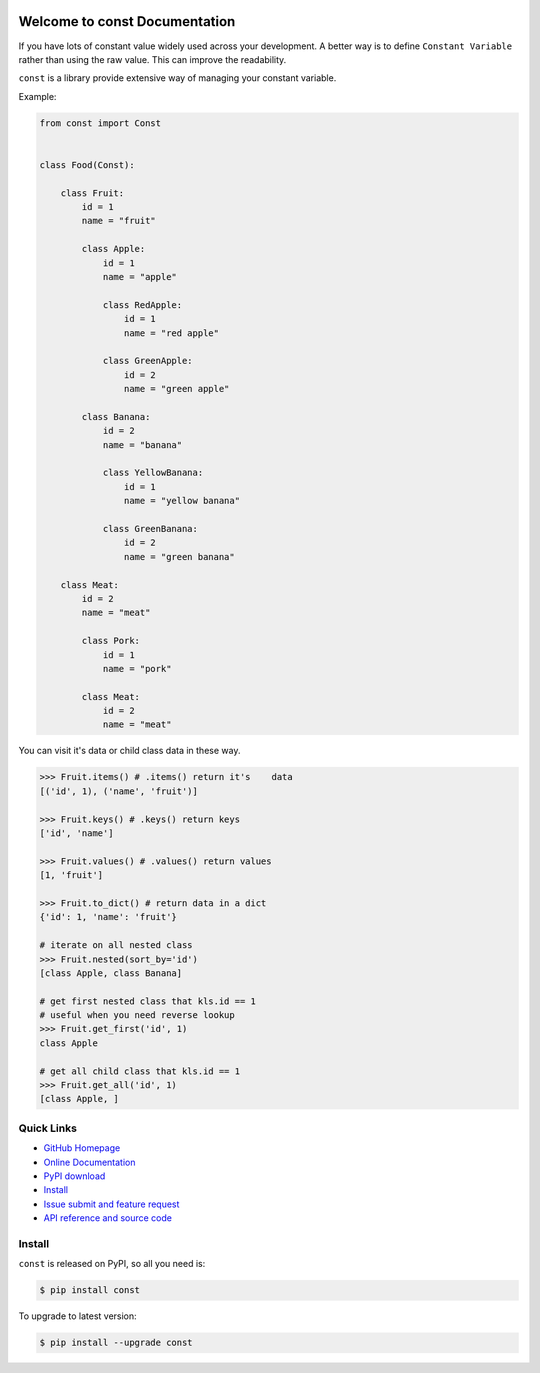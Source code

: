 .. image:: https://travis-ci.org/MacHu-GWU/const-project.svg?branch=master

.. image:: https://img.shields.io/pypi/v/const.svg

.. image:: https://img.shields.io/pypi/l/const.svg

.. image:: https://img.shields.io/pypi/pyversions/const.svg


Welcome to const Documentation
==============================
If you have lots of constant value widely used across your development. A better way is to define ``Constant Variable`` rather than using the raw value. This can improve the readability.

``const`` is a library provide extensive way of managing your constant variable.

Example:

.. code-block:: python

   from const import Const


   class Food(Const):

       class Fruit:
           id = 1
           name = "fruit"

           class Apple:
               id = 1
               name = "apple"

               class RedApple:
                   id = 1
                   name = "red apple"

               class GreenApple:
                   id = 2
                   name = "green apple"

           class Banana:
               id = 2
               name = "banana"

               class YellowBanana:
                   id = 1
                   name = "yellow banana"

               class GreenBanana:
                   id = 2
                   name = "green banana"

       class Meat:
           id = 2
           name = "meat"

           class Pork:
               id = 1
               name = "pork"

           class Meat:
               id = 2
               name = "meat"


You can visit it's data or child class data in these way.


.. code-block:: python

    >>> Fruit.items() # .items() return it's    data
    [('id', 1), ('name', 'fruit')]

    >>> Fruit.keys() # .keys() return keys
    ['id', 'name']

    >>> Fruit.values() # .values() return values
    [1, 'fruit']

    >>> Fruit.to_dict() # return data in a dict
    {'id': 1, 'name': 'fruit'}

    # iterate on all nested class
    >>> Fruit.nested(sort_by='id')
    [class Apple, class Banana]

    # get first nested class that kls.id == 1
    # useful when you need reverse lookup
    >>> Fruit.get_first('id', 1)
    class Apple

    # get all child class that kls.id == 1
    >>> Fruit.get_all('id', 1)
    [class Apple, ]    


**Quick Links**
---------------
- `GitHub Homepage <https://github.com/MacHu-GWU/const-project>`_
- `Online Documentation <http://pythonhosted.org/const>`_
- `PyPI download <https://pypi.python.org/pypi/const>`_
- `Install <install_>`_
- `Issue submit and feature request <https://github.com/MacHu-GWU/const-project/issues>`_
- `API reference and source code <http://pythonhosted.org/const/py-modindex.html>`_


.. _install:

Install
-------

``const`` is released on PyPI, so all you need is:

.. code-block:: console

    $ pip install const

To upgrade to latest version:

.. code-block:: console

    $ pip install --upgrade const